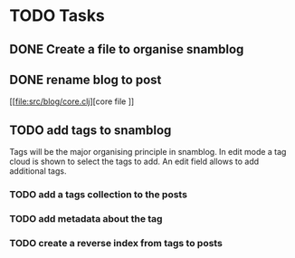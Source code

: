 * TODO Tasks

** DONE Create a file to organise snamblog
   CLOSED: [2010-07-18 zo 10:15]


** DONE rename blog to post

[[file:src/blog/core.clj][core file
]]
** TODO add tags to snamblog
   SCHEDULED: <2010-07-19 ma>
   Tags will be the major organising principle in snamblog. In edit mode a tag cloud is shown to select the tags to add. An edit field allows to add additional tags.

*** TODO add a tags collection to the posts

*** TODO add metadata about the tag

*** TODO create a reverse index from tags to posts
